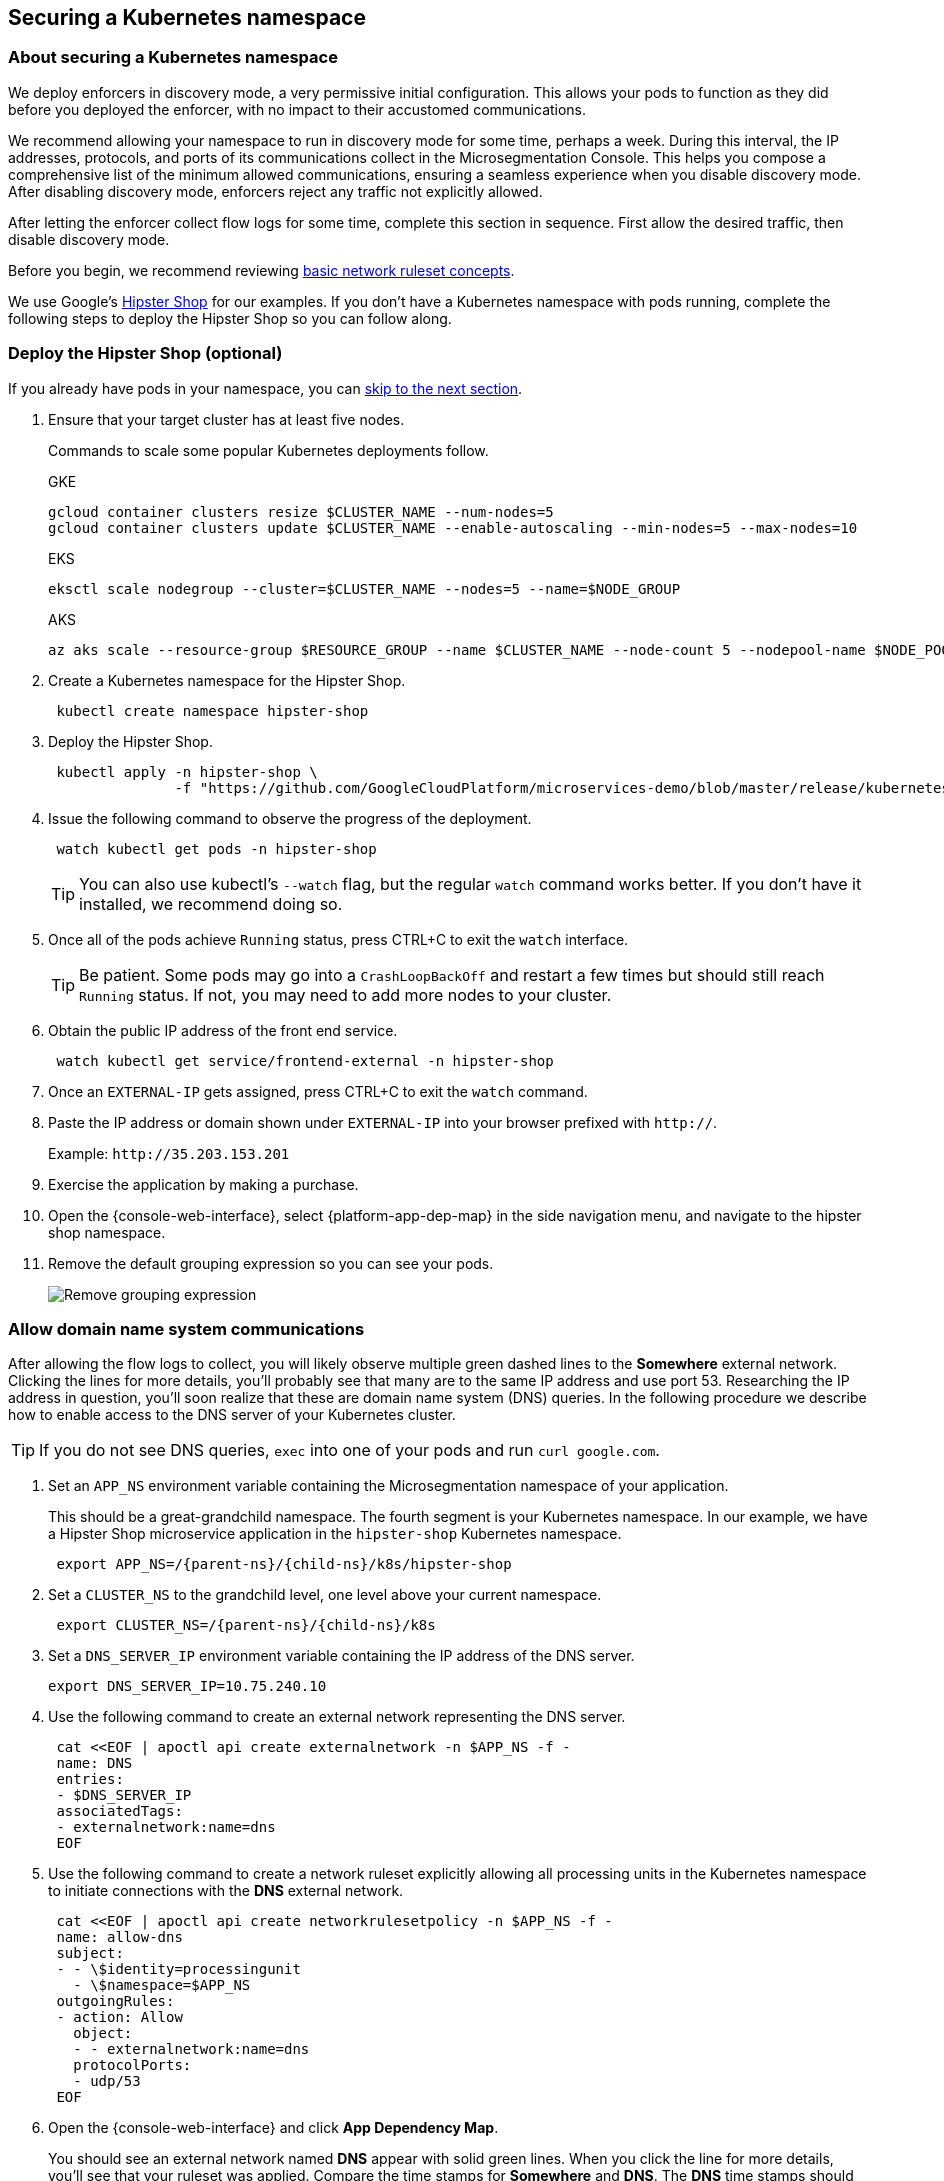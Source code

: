 == Securing a Kubernetes namespace

//'''
//
//title: Securing a Kubernetes namespace
//type: single
//url: "/5.0/secure/k8s/"
//weight: 10
//menu:
//  5.0:
//    parent: "secure"
//    identifier: "secure-k8s"
//canonical: https://docs.aporeto.com/saas/secure/net-pol/k8s/
//aliases: [
//  "../setup/net-pol/allow-web-server/",
//  "../secure/allow-web-server/"
//]
//
//'''

=== About securing a Kubernetes namespace

We deploy enforcers in discovery mode, a very permissive initial configuration.
This allows your pods to function as they did before you deployed the enforcer, with no impact to their accustomed communications.

We recommend allowing your namespace to run in discovery mode for some time, perhaps a week.
During this interval, the IP addresses, protocols, and ports of its communications collect in the Microsegmentation Console.
This helps you compose a comprehensive list of the minimum allowed communications, ensuring a seamless experience when you disable discovery mode.
After disabling discovery mode, enforcers reject any traffic not explicitly allowed.

After letting the enforcer collect flow logs for some time, complete this section in sequence.
First allow the desired traffic, then disable discovery mode.

Before you begin, we recommend reviewing xref:../concepts/network-rulesets.adoc[basic network ruleset concepts].

We use Google's https://github.com/GoogleCloudPlatform/microservices-demo[Hipster Shop] for our examples.
If you don't have a Kubernetes namespace with pods running, complete the following steps to deploy the Hipster Shop so you can follow along.

[.task]
=== Deploy the Hipster Shop (optional)

If you already have pods in your namespace, you can <<_allow-domain-name-system-communications,skip to the next section>>.

[.procedure]
. Ensure that your target cluster has at least five nodes.
+
Commands to scale some popular Kubernetes deployments follow.
+
GKE
+
[,console]
----
gcloud container clusters resize $CLUSTER_NAME --num-nodes=5
gcloud container clusters update $CLUSTER_NAME --enable-autoscaling --min-nodes=5 --max-nodes=10
----
+
EKS
+
[,console]
----
eksctl scale nodegroup --cluster=$CLUSTER_NAME --nodes=5 --name=$NODE_GROUP
----
+
AKS
+
[,console]
----
az aks scale --resource-group $RESOURCE_GROUP --name $CLUSTER_NAME --node-count 5 --nodepool-name $NODE_POOL
----

. Create a Kubernetes namespace for the Hipster Shop.
+
[,console]
----
 kubectl create namespace hipster-shop
----

. Deploy the Hipster Shop.
+
[,console]
----
 kubectl apply -n hipster-shop \
               -f "https://github.com/GoogleCloudPlatform/microservices-demo/blob/master/release/kubernetes-manifests.yaml?raw=true"
----

. Issue the following command to observe the progress of the deployment.
+
[,console]
----
 watch kubectl get pods -n hipster-shop
----
+
[TIP]
====
You can also use kubectl's `--watch` flag, but the regular `watch` command works better.
If you don't have it installed, we recommend doing so.
====

. Once all of the pods achieve `Running` status, press CTRL+C to exit the `watch` interface.
+
[TIP]
====
Be patient.
Some pods may go into a `CrashLoopBackOff` and restart a few times but should still reach `Running` status.
If not, you may need to add more nodes to your cluster.
====
. Obtain the public IP address of the front end service.
+
[,console]
----
 watch kubectl get service/frontend-external -n hipster-shop
----

. Once an `EXTERNAL-IP` gets assigned, press CTRL+C to exit the `watch` command.

. Paste the IP address or domain shown under `EXTERNAL-IP` into your browser prefixed with `http://`.
+
Example: `+http://35.203.153.201+`

. Exercise the application by making a purchase.

. Open the {console-web-interface}, select {platform-app-dep-map} in the side navigation menu, and navigate to the hipster shop namespace.

. Remove the default grouping expression so you can see your pods.
+
image::rm-default-grouping.gif[Remove grouping expression]

[.task]
[#_allow-domain-name-system-communications]
=== Allow domain name system communications

After allowing the flow logs to collect, you will likely observe multiple green dashed lines to the *Somewhere* external network.
Clicking the lines for more details, you'll probably see that many are to the same IP address and use port 53.
Researching the IP address in question, you'll soon realize that these are domain name system (DNS) queries.
In the following procedure we describe how to enable access to the DNS server of your Kubernetes cluster.

[TIP]
====
If you do not see DNS queries, `exec` into one of your pods and run `curl google.com`.
====

[.procedure]
. Set an `APP_NS` environment variable containing the Microsegmentation namespace of your application.
+
This should be a great-grandchild namespace.
The fourth segment is your Kubernetes namespace.
In our example, we have a Hipster Shop microservice application in the `hipster-shop` Kubernetes namespace.
+
[,console,subs="+attributes"]
----
 export APP_NS=/{parent-ns}/{child-ns}/k8s/hipster-shop
----

. Set a `CLUSTER_NS` to the grandchild level, one level above your current namespace.
+
[,console,subs="+attributes"]
----
 export CLUSTER_NS=/{parent-ns}/{child-ns}/k8s
----

. Set a `DNS_SERVER_IP` environment variable containing the IP address of the DNS server.
+
[,console]
----
export DNS_SERVER_IP=10.75.240.10
----

. Use the following command to create an external network representing the DNS server.
+
[,console]
----
 cat <<EOF | apoctl api create externalnetwork -n $APP_NS -f -
 name: DNS
 entries:
 - $DNS_SERVER_IP
 associatedTags:
 - externalnetwork:name=dns
 EOF
----

. Use the following command to create a network ruleset explicitly allowing all processing units in the Kubernetes namespace to initiate connections with the *DNS* external network.
+
[,console]
----
 cat <<EOF | apoctl api create networkrulesetpolicy -n $APP_NS -f -
 name: allow-dns
 subject:
 - - \$identity=processingunit
   - \$namespace=$APP_NS
 outgoingRules:
 - action: Allow
   object:
   - - externalnetwork:name=dns
   protocolPorts:
   - udp/53
 EOF
----

. Open the {console-web-interface} and click *App Dependency Map*.
+
You should see an external network named *DNS* appear with solid green lines.
When you click the line for more details, you'll see that your ruleset was applied.
Compare the time stamps for *Somewhere* and *DNS*.
The *DNS* time stamps should be newer.
The *DNS* external network contains all of your DNS flows going forward.
+
[TIP]
====
You may need to wait for a few minutes for the DNS queries to occur.
====
+
image:/img/screenshots/net-ruleset-k8s-dns-ok.gif[DNS OK]

[.task]
=== Allow pods in namespace

Next, let's allow the pods in this namespace to communicate with each other.

[.procedure]
. Use the following command to create a network ruleset that allows all the pods in the namespace to communicate.
+
[,console]
----
 cat <<EOF | apoctl api create networkrulesetpolicy -n $APP_NS -f -
 name: allow-pods-in-namespace
 subject:
 - - \$identity=processingunit
   - \$namespace=$APP_NS
 outgoingRules:
 - action: Allow
   object:
   - - \$identity=processingunit
     - \$namespace=$APP_NS
   protocolPorts:
   - any
 incomingRules:
 - action: Allow
   object:
   - - \$identity=processingunit
     - \$namespace=$APP_NS
   protocolPorts:
   - any
 EOF
----

. Exercise the application to create new flows.

. In the {console-web-interface}, select *App Dependency Map*.
+
You should see solid green lines between the pods.
Click one of them and check the ruleset that was applied.
+
[TIP]
====
You may need to exercise the application, wait a little while, and shorten the time window to see the solid green lines.
====
+
image::net-ruleset-k8s-pods-allowed.gif[Pods allowed]

[.task]
=== Allow metadata service

When using a managed cloud provider, you may notice connections to their instance metadata endpoint.
GCP, AWS, and Azure use the link-local address 169.254.169.254.
Let's go ahead and allow these connections.

[.procedure]
. Create an external network to represent the metadata service.
+
The following assumes a metadata IP address of 169.254.169.254.
+
[,console]
----
 cat <<EOF | apoctl api create externalnetwork -n $APP_NS -f -
 name: metadata
 entries:
 - 169.254.169.254
 associatedTags:
 - externalnetwork:name=metadata
 EOF
----

. Create a network ruleset allowing any pod in your namespace to initiate connections to the `metadata` external network.
+
[,console]
----
 cat <<EOF | apoctl api create networkrulesetpolicy -n $APP_NS -f -
 name: allow-metadata
 subject:
 - - \$namespace=$APP_NS
   - \$identity=processingunit
 outgoingRules:
 - action: Allow
   object:
   - - externalnetwork:name=metadata
   protocolPorts:
   - "tcp/80"
 EOF
----

. After some time, you should see a new `metadata` external network appear with solid green lines to requesting pods.
+
[TIP]
====
You may need to exercise the application, wait a little while, and shorten the time window to see the solid green lines.
====
+
image:/img/screenshots/net-ruleset-k8s-metadata-allowed.gif[Metadata ok]

[.task]
=== Allow external services

Often, pods may connect to services outside of the cluster.
For example, on GKE, the Hipster Shop microservice application connects to a variety of Google APIs.
We recommend using DNS records to allow the connections whenever possible, as IP addresses can change.

[.procedure]
. In the {console-web-interface}, expand *Monitor*, select *Logs*, then select *DNS Lookup Logs*.

. Review the domain names listed under *Resolved Name*.

. Create an external network to represent the external service.
+
In the following example, we use a wildcard (`*`) to allow any subdomain of `googleapis.com`.
+
[,console]
----
 cat <<EOF | apoctl api create externalnetwork -n $APP_NS -f -
 name: googleapis
 entries:
 - '*.googleapis.com'
 associatedTags:
 - externalnetwork:name=googleapis
 EOF
----

. Create a network ruleset to allow the traffic.
+
[,console]
----
 cat <<EOF | apoctl api create networkrulesetpolicy -n $APP_NS -f -
 name: allow-googleapis
 subject:
 - - \$namespace=$APP_NS
   - \$identity=processingunit
 outgoingRules:
 - action: Allow
   object:
   - - externalnetwork:name=googleapis
   protocolPorts:
   - "tcp/443"
 EOF
----

. Return to the {console-web-interface} and select *App Dependency Map*.
+
You should see the external network you just created appear with solid green lines to requesting pods.
+
[TIP]
====
You may need to exercise the application, wait a little while, and shorten the time window to see the solid green lines.
====
+
image:/img/screenshots/net-ruleset-k8s-googleapis-allowed.gif[Google APIs ok]

[.task]
=== Allow web server

If your namespace includes a web server, complete the following steps to allow access.

[.procedure]
. Create an external network to represent the IP addresses used by requesting parties.
+
In this case, it is a public web server, so we use `0.0.0.0/0`.
+
[,console]
----
 cat <<EOF | apoctl api create externalnetwork -n $APP_NS -f -
 name: internet
 entries:
 - 0.0.0.0/0
 associatedTags:
 - externalnetwork:name=internet
 EOF
----

. In the {console-web-interface}, click the processing unit representing the web server and examine its tags.
+
Look for a tag that uniquely identifies the web server, persists through time, and matches a xref:../concepts/network-rulesets.adoc#_tag-prefixes[tag prefix].
+
image::net-ruleset-k8s-webserver-meta.gif[Examine tags]

. In the case of the Hipster Shop, the `app=frontend` Kubernetes label represents the best unique identifier for our web server but it does not match any of the default tag prefixes.
+
Use the following command to add an `app=` tag prefix to your current namespace.
+
[,console]
----
 cat <<EOF | apoctl api update namespace $APP_NS -n $CLUSTER_NS -f -
 name: $APP_NS
 namespace: $CLUSTER_NS
 tagPrefixes: ["app="]
 EOF
----

. Set a `WEBSERVER_TAG` environment variable containing the Microsegmentation tag you wish to use to identify it.
+
In our Hipster Shop example, the `frontend` pod has a Kubernetes label `app=frontend`.
+
[,console]
----
 export WEBSERVER_TAG=app=frontend
----

. If you're running the Hipster Shop, use the following command to extract the ports from the service definition (requires https://stedolan.github.io/jq/download/[jq]).
+
[,console]
----
 export TARGET_PORT=$(kubectl -n hipster-shop get service frontend-external -o json | jq '.spec.ports | .[].targetPort')
 echo $TARGET_PORT
 export NODE_PORT=$(kubectl -n hipster-shop get service frontend-external -o json | jq '.spec.ports | .[].nodePort')
 echo $NODE_PORT
 export PORT=$(kubectl -n hipster-shop get service frontend-external -o json | jq '.spec.ports | .[].port')
 echo $PORT
----

. Create a network ruleset allowing connections to the `frontend` pod.
+
[NOTE]
====
If you're not running the Hipster Shop, you may need to add your port numbers manually under `ports`.
You can view the ports in the service definition using `kubectl get service <service-name> -o yaml`.
Ensure that you add *all* of the ports under `ports` to the network ruleset.
====
+
[,console]
----
 cat <<EOF | apoctl api create networkrulesetpolicy -n $APP_NS -f -
 name: allow-web-server
 subject:
 - - $WEBSERVER_TAG
   - \$identity=processingunit
 incomingRules:
 - action: Allow
   object:
   - - externalnetwork:name=internet
   protocolPorts:
   - "tcp/$NODE_PORT"
   - "tcp/$TARGET_PORT"
   - "tcp/$PORT"
 EOF
----

. Visit the website again, either by refreshing your existing browser connection or initiating a new one.

. You should see a new `internet` external network with a solid green line to the `frontend` pod.
+
[TIP]
====
You may need to exercise the application, wait a little while, and shorten the time window to see the solid green lines.
====
+
image:/img/screenshots/net-ruleset-k8s-webserver-allowed.gif[Web server ok]

[.task]
=== Allow kubelet communications

If the application uses health checks and liveness/readiness probes, you may see dashed green lines to your pods from *Somewhere*.
Clicking for more details, you may see that they have a cluster IP, but you cannot locate any pod, endpoint, service, or node with this IP.
It may be the bridge IP address of your kubelet.

[.procedure]
. Use the following command to create an external network to represent your kubelets.
+
[,console]
----
 cat <<EOF | apoctl api create externalnetwork -n $APP_NS -f -
 name: kubelet
 entries:
 $(kubectl get node -o wide --no-headers | awk '{print "- "$6}')
 associatedTags:
 - externalnetwork:name=kubelet
 EOF
----

. Create a network ruleset to allow all of your pods to communicate with any of the kubelets in your cluster.
+
[,console]
----
 cat <<EOF | apoctl api create networkrulesetpolicy -n $APP_NS -f -
 name: allow-kubelets
 subject:
 - - \$identity=processingunit
   - \$namespace=$APP_NS
 incomingRules:
 - action: Allow
   object:
   - - externalnetwork:name=kubelet
   protocolPorts:
   - tcp/1:65535
   - icmp/8/0
   - icmp/0/0
   - icmp/11/0
   - icmp/3/4
 EOF
----

. After some time, depending on the frequency of the probes, you should see a new `kubelet` external network with solid green line to the pods with health checks or liveness/readiness probes.
+
[TIP]
====
You may need to shorten the time window to see the solid green lines.
====
+
image:/img/screenshots/net-ruleset-k8s-kubelet-allowed.gif[kubelet ok]

[.task]
=== Disable discovery mode

[.procedure]
. In the {console-web-interface}, select {platform-app-dep-map}, and review any dashed green flows.
+
As soon as you disable discovery mode, these connections will be blocked.
Take a few moments to allow any desired traffic before continuing to the next step.

. Issue the following command to disable discovery mode.
+
[,console]
----
 cat <<EOF | apoctl api update namespace $APP_NS -n $CLUSTER_NS -f -
 name: $APP_NS
 namespace: $CLUSTER_NS
 defaultPUIncomingTrafficAction: Reject
 defaultPUOutgoingTrafficAction: Reject
 EOF
----

. You may see a new external network named *Somewhere* with red flows or red flows between pods.
+
If you click on the red lines you can see that the connections were denied due to Microsegmentation's default *Reject all* ruleset.
+
Congratulations!
You have secured your Kubernetes namespace.
Microsegmentation denies any traffic not explicitly allowed by a network ruleset.
